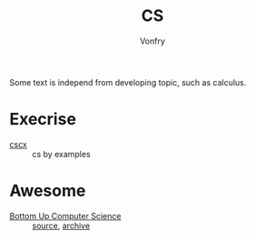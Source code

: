 #+author: Vonfry
#+title: CS

Some text is independ from developing topic, such as calculus.

* Execrise
  - [[https://cscx.org/][cscx]] :: cs by examples
* Awesome
  - [[https://www.bottomupcs.com/][Bottom Up Computer Science]] :: [[https://github.com/ianw/bottomupcs][source]], [[https://web.archive.org/web/20210430003222/https://www.bottomupcs.com/][archive]]
